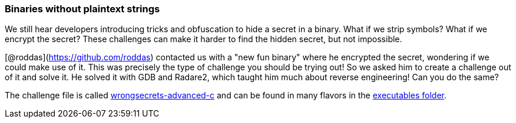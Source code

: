 === Binaries without plaintext strings

We still hear developers introducing tricks and obfuscation to hide a secret in a binary. What if we strip symbols? What if we encrypt the secret? These challenges can make it harder to find the hidden secret, but not impossible.

[@roddas](https://github.com/roddas) contacted us with a "new fun binary" where he encrypted the secret, wondering if we could make use of it. This was precisely the type of challenge you should be trying out! So we asked him to create a challenge out of it and solve it. He solved it with GDB and Radare2, which taught him much about reverse engineering! Can you do the same?

The challenge file is called https://github.com/OWASP/wrongsecrets/tree/master/src/main/resources/executables/wrongsecrets-advanced-c[wrongsecrets-advanced-c] and can be found in many flavors in the https://github.com/OWASP/wrongsecrets/tree/master/src/main/resources/executables[executables folder].
